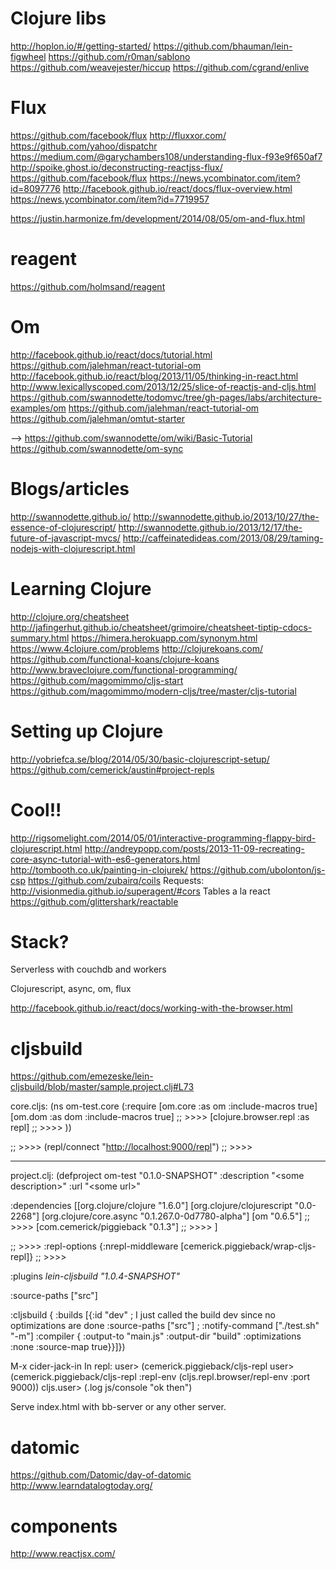 * Clojure libs 
http://hoplon.io/#/getting-started/
https://github.com/bhauman/lein-figwheel
https://github.com/r0man/sablono
https://github.com/weavejester/hiccup
https://github.com/cgrand/enlive

* Flux
 https://github.com/facebook/flux
 http://fluxxor.com/
 https://github.com/yahoo/dispatchr
 https://medium.com/@garychambers108/understanding-flux-f93e9f650af7
http://spoike.ghost.io/deconstructing-reactjss-flux/
https://github.com/facebook/flux
https://news.ycombinator.com/item?id=8097776
http://facebook.github.io/react/docs/flux-overview.html
https://news.ycombinator.com/item?id=7719957

https://justin.harmonize.fm/development/2014/08/05/om-and-flux.html

* reagent
  https://github.com/holmsand/reagent

* Om
http://facebook.github.io/react/docs/tutorial.html
https://github.com/jalehman/react-tutorial-om
http://facebook.github.io/react/blog/2013/11/05/thinking-in-react.html
http://www.lexicallyscoped.com/2013/12/25/slice-of-reactjs-and-cljs.html
https://github.com/swannodette/todomvc/tree/gh-pages/labs/architecture-examples/om
https://github.com/jalehman/react-tutorial-om
https://github.com/jalehman/omtut-starter

-->
https://github.com/swannodette/om/wiki/Basic-Tutorial
https://github.com/swannodette/om-sync

* Blogs/articles
http://swannodette.github.io/
http://swannodette.github.io/2013/10/27/the-essence-of-clojurescript/
http://swannodette.github.io/2013/12/17/the-future-of-javascript-mvcs/
http://caffeinatedideas.com/2013/08/29/taming-nodejs-with-clojurescript.html

* Learning Clojure
http://clojure.org/cheatsheet
http://jafingerhut.github.io/cheatsheet/grimoire/cheatsheet-tiptip-cdocs-summary.html
https://himera.herokuapp.com/synonym.html
https://www.4clojure.com/problems
http://clojurekoans.com/
https://github.com/functional-koans/clojure-koans
http://www.braveclojure.com/functional-programming/
https://github.com/magomimmo/cljs-start
https://github.com/magomimmo/modern-cljs/tree/master/cljs-tutorial

* Setting up Clojure
http://yobriefca.se/blog/2014/05/30/basic-clojurescript-setup/
https://github.com/cemerick/austin#project-repls

* Cool!!
http://rigsomelight.com/2014/05/01/interactive-programming-flappy-bird-clojurescript.html
http://andreypopp.com/posts/2013-11-09-recreating-core-async-tutorial-with-es6-generators.html
http://tombooth.co.uk/painting-in-clojurek/
https://github.com/ubolonton/js-csp
https://github.com/zubairq/coils
Requests:
http://visionmedia.github.io/superagent/#cors
Tables a la react
https://github.com/glittershark/reactable

* Stack?
Serverless with couchdb and workers 

Clojurescript, async, om, flux

http://facebook.github.io/react/docs/working-with-the-browser.html

* cljsbuild
https://github.com/emezeske/lein-cljsbuild/blob/master/sample.project.clj#L73

core.cljs:
(ns om-test.core
  (:require [om.core :as om :include-macros true]
            [om.dom :as dom :include-macros true]
	    ;; >>>>
            [clojure.browser.repl :as repl]
	    ;; >>>>
            ))
	    
 ;; >>>>
(repl/connect "http://localhost:9000/repl")
 ;; >>>>
------------------------------------------ 
project.clj:
(defproject om-test "0.1.0-SNAPSHOT"
  :description "<some description>"
  :url "<some url>"

  :dependencies [[org.clojure/clojure "1.6.0"]
                 [org.clojure/clojurescript "0.0-2268"]
                 [org.clojure/core.async "0.1.267.0-0d7780-alpha"]
                 [om "0.6.5"]
 ;; >>>>
                 [com.cemerick/piggieback "0.1.3"]
 ;; >>>>
                 ]
  
 ;; >>>>
  :repl-options {:nrepl-middleware [cemerick.piggieback/wrap-cljs-repl]}
 ;; >>>>
 
  :plugins [[lein-cljsbuild "1.0.4-SNAPSHOT"]]

  :source-paths ["src"]

  :cljsbuild {
    :builds [{:id "dev" ; I just called the build dev since no optimizations are done
              :source-paths ["src"]
              ; :notify-command ["./test.sh" "-m"]
              :compiler { 
                         :output-to "main.js"
                         :output-dir "build"
                         :optimizations :none
                         :source-map true}}]})

M-x cider-jack-in
In repl:
user> (cemerick.piggieback/cljs-repl
user> (cemerick.piggieback/cljs-repl
    :repl-env (cljs.repl.browser/repl-env :port 9000))
cljs.user> (.log js/console "ok then")
	      
Serve index.html with bb-server or any other server.

* datomic
https://github.com/Datomic/day-of-datomic
http://www.learndatalogtoday.org/

* components
http://www.reactjsx.com/
